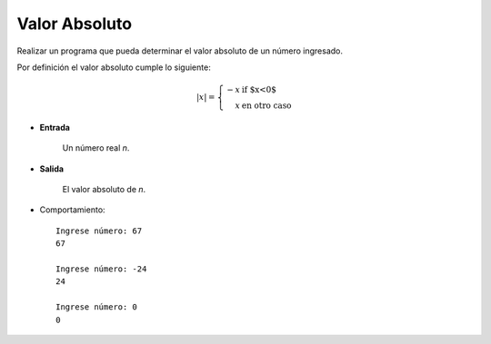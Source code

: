 Valor Absoluto
---------------

Realizar un programa que pueda determinar el
valor absoluto de un número ingresado.

Por definición el valor absoluto cumple lo siguiente:

.. math::

    |x| = \left\{ \begin{array}{rl}
            -x &\mbox{ if $x<0$} \\
             x &\mbox{ en otro caso}
          \end{array} \right.


* **Entrada**

    Un número real *n*.

* **Salida**

    El valor absoluto de *n*.

* Comportamiento::

    Ingrese número: 67
    67

    Ingrese número: -24
    24

    Ingrese número: 0
    0
